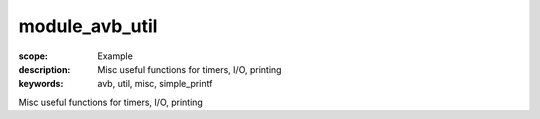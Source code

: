 module_avb_util
===============

:scope: Example
:description: Misc useful functions for timers, I/O, printing
:keywords: avb, util, misc, simple_printf

Misc useful functions for timers, I/O, printing
